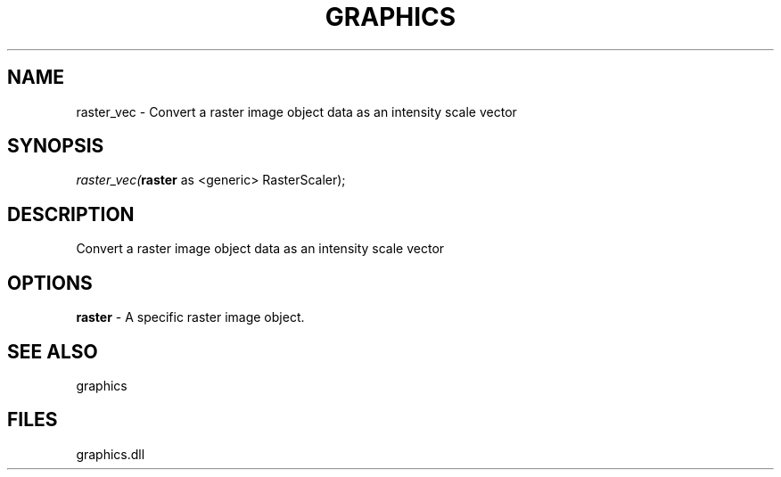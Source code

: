 .\" man page create by R# package system.
.TH GRAPHICS 1 2000-Jan "raster_vec" "raster_vec"
.SH NAME
raster_vec \- Convert a raster image object data as an intensity scale vector
.SH SYNOPSIS
\fIraster_vec(\fBraster\fR as <generic> RasterScaler);\fR
.SH DESCRIPTION
.PP
Convert a raster image object data as an intensity scale vector
.PP
.SH OPTIONS
.PP
\fBraster\fB \fR\- A specific raster image object. 
.PP
.SH SEE ALSO
graphics
.SH FILES
.PP
graphics.dll
.PP

